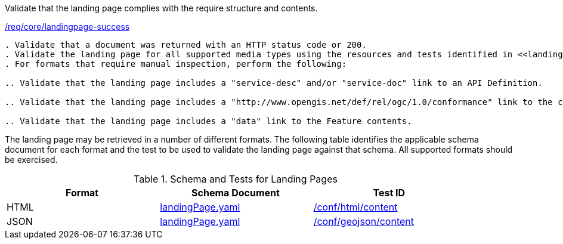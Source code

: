 [[ats_core_landingpage-success]]
[requirement,type="abstracttest",label="/conf/core/landingpage-success"]
====
[.component,class=test-purpose]
Validate that the landing page complies with the require structure and contents.

[.component,class=conditions]
<<req_core_landingpage-success,/req/core/landingpage-success>>

[.component,class=test-method]
-----
. Validate that a document was returned with an HTTP status code or 200.
. Validate the landing page for all supported media types using the resources and tests identified in <<landing-page-schema>>
. For formats that require manual inspection, perform the following:

.. Validate that the landing page includes a "service-desc" and/or "service-doc" link to an API Definition.

.. Validate that the landing page includes a "http://www.opengis.net/def/rel/ogc/1.0/conformance" link to the conformance class declaration.

.. Validate that the landing page includes a "data" link to the Feature contents.
-----
====

The landing page may be retrieved in a number of different formats. The following table identifies the applicable schema document for each format and the test to be used to validate the landing page against that schema. All supported formats should be exercised.

[[landing-page-schema]]
.Schema and Tests for Landing Pages
[width="90%",cols="3",options="header"]
|===
|Format |Schema Document |Test ID
|HTML |link:http://schemas.opengis.net/ogcapi/processes/part1/1.0/openapi/schemas/landingPage.yaml[landingPage.yaml] |<<ats_html_content,/conf/html/content>>
|JSON |link:http://schemas.opengis.net/ogcapi/processes/part1/1.0/openapi/schemas/landingPage.yaml[landingPage.yaml] |<<ats_geojson_content,/conf/geojson/content>>
|===
